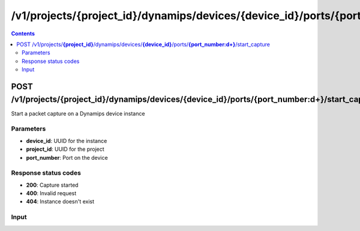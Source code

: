 /v1/projects/{project_id}/dynamips/devices/{device_id}/ports/{port_number:\d+}/start_capture
----------------------------------------------------------------------------------------------------------------------

.. contents::

POST /v1/projects/**{project_id}**/dynamips/devices/**{device_id}**/ports/**{port_number:\d+}**/start_capture
~~~~~~~~~~~~~~~~~~~~~~~~~~~~~~~~~~~~~~~~~~~~~~~~~~~~~~~~~~~~~~~~~~~~~~~~~~~~~~~~~~~~~~~~~~~~~~~~~~~~~~~~~~~~~~~~~~~~~~~~~~~~~~~~~~~~~~~~~~~~~~
Start a packet capture on a Dynamips device instance

Parameters
**********
- **device_id**: UUID for the instance
- **project_id**: UUID for the project
- **port_number**: Port on the device

Response status codes
**********************
- **200**: Capture started
- **400**: Invalid request
- **404**: Instance doesn't exist

Input
*******
.. raw:: html

    <table>
    <tr>                 <th>Name</th>                 <th>Mandatory</th>                 <th>Type</th>                 <th>Description</th>                 </tr>
    <tr><td>capture_file_name</td>                    <td>&#10004;</td>                     <td>string</td>                     <td>Capture file name</td>                     </tr>
    <tr><td>data_link_type</td>                    <td>&#10004;</td>                     <td>string</td>                     <td>PCAP data link type</td>                     </tr>
    </table>

